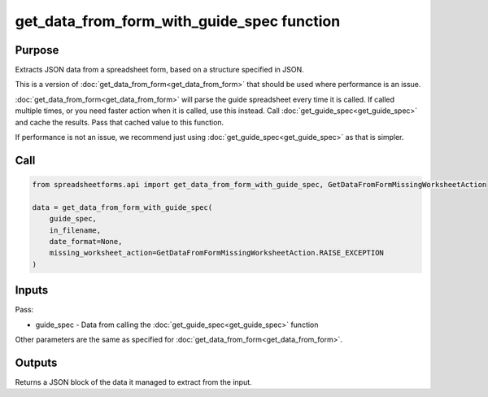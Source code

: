get_data_from_form_with_guide_spec function
===========================================

Purpose
-------

Extracts JSON data from a spreadsheet form, based on a structure specified in JSON.

This is a version of :doc:`get_data_from_form<get_data_from_form>` that should be used where performance is an issue.

:doc:`get_data_from_form<get_data_from_form>` will parse the guide spreadsheet every time it is called.
If called multiple times, or you need faster action when it is called, use this instead.
Call :doc:`get_guide_spec<get_guide_spec>` and cache the results. Pass that cached value to this function.

If performance is not an issue, we recommend just using :doc:`get_guide_spec<get_guide_spec>` as that is simpler.

Call
----

.. code-block:: python

    from spreadsheetforms.api import get_data_from_form_with_guide_spec, GetDataFromFormMissingWorksheetAction

    data = get_data_from_form_with_guide_spec(
        guide_spec,
        in_filename,
        date_format=None,
        missing_worksheet_action=GetDataFromFormMissingWorksheetAction.RAISE_EXCEPTION
    )

Inputs
------

Pass:

* guide_spec - Data from calling the :doc:`get_guide_spec<get_guide_spec>` function

Other parameters are the same as specified for :doc:`get_data_from_form<get_data_from_form>`.

Outputs
-------

Returns a JSON block of the data it managed to extract from the input.